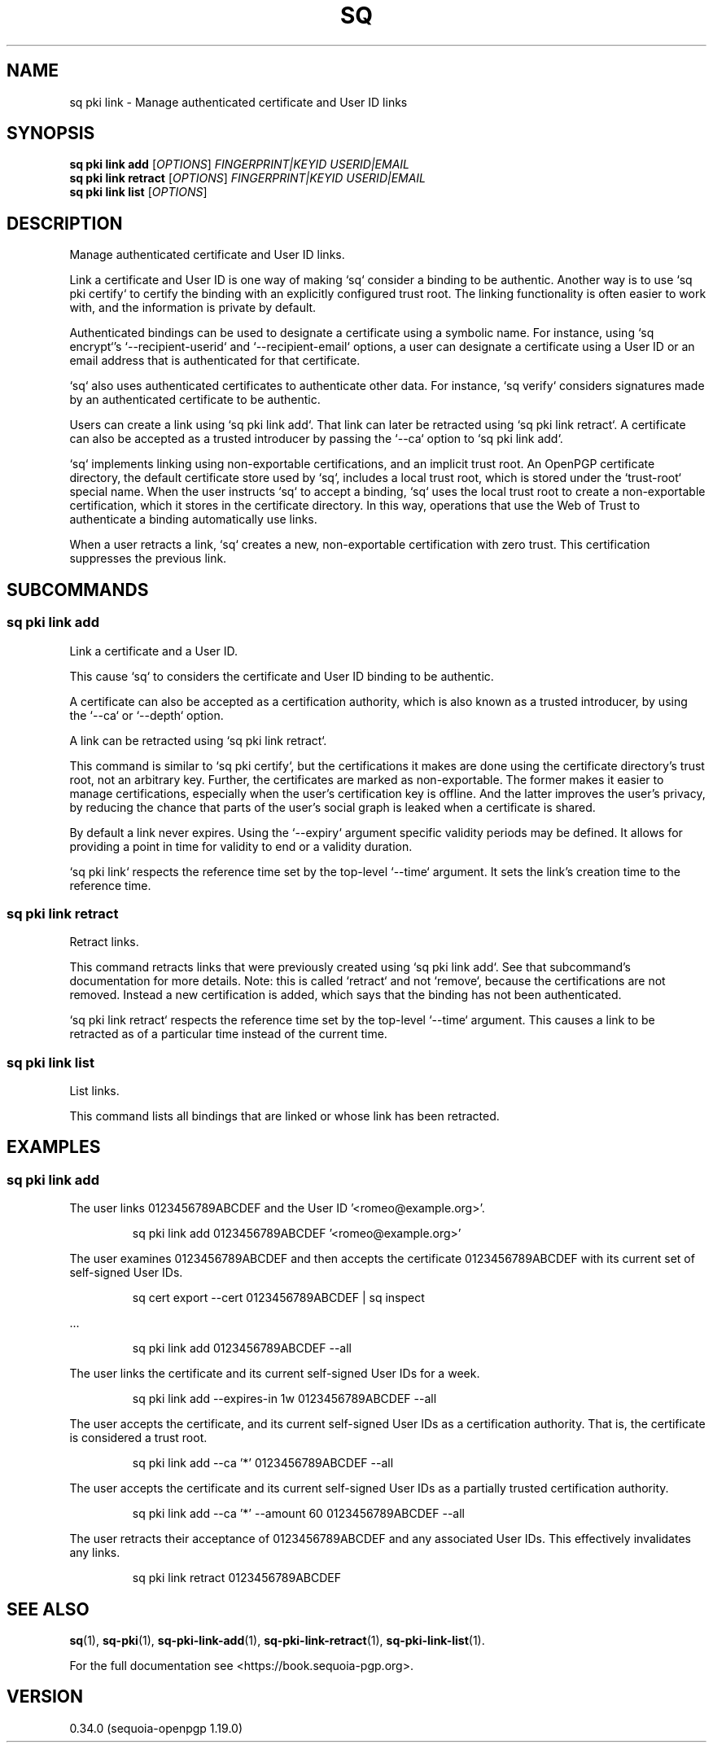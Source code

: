 .TH SQ 1 0.34.0 "Sequoia PGP" "User Commands"
.SH NAME
sq pki link \- Manage authenticated certificate and User ID links
.SH SYNOPSIS
.br
\fBsq pki link add\fR [\fIOPTIONS\fR] \fIFINGERPRINT|KEYID\fR \fIUSERID|EMAIL\fR
.br
\fBsq pki link retract\fR [\fIOPTIONS\fR] \fIFINGERPRINT|KEYID\fR \fIUSERID|EMAIL\fR
.br
\fBsq pki link list\fR [\fIOPTIONS\fR]  
.SH DESCRIPTION
Manage authenticated certificate and User ID links.
.PP
Link a certificate and User ID is one way of making `sq` consider a
binding to be authentic.  Another way is to use `sq pki certify` to
certify the binding with an explicitly configured trust root.  The
linking functionality is often easier to work with, and the
information is private by default.
.PP
Authenticated bindings can be used to designate a certificate using a
symbolic name.  For instance, using `sq encrypt`'s
`\-\-recipient\-userid` and `\-\-recipient\-email` options, a user can
designate a certificate using a User ID or an email address that is
authenticated for that certificate.
.PP
`sq` also uses authenticated certificates to authenticate other
data.  For instance, `sq verify` considers signatures made by an
authenticated certificate to be authentic.
.PP
Users can create a link using `sq pki link add`.  That link can later be
retracted using `sq pki link retract`.  A certificate can also be
accepted as a trusted introducer by passing the `\-\-ca` option to
`sq pki link add`.
.PP
`sq` implements linking using non\-exportable certifications, and an
implicit trust root.  An OpenPGP certificate directory, the default
certificate store used by `sq`, includes a local trust root, which
is stored under the `trust\-root` special name.  When the user
instructs `sq` to accept a binding, `sq` uses the local trust root
to create a non\-exportable certification, which it stores in the
certificate directory.  In this way, operations that use the Web of
Trust to authenticate a binding automatically use links.
.PP
When a user retracts a link, `sq` creates a new, non\-exportable
certification with zero trust.  This certification suppresses the
previous link.
.PP


.SH SUBCOMMANDS
.SS "sq pki link add"
Link a certificate and a User ID.
.PP
This cause `sq` to considers the certificate and User ID binding to be
authentic.
.PP
A certificate can also be accepted as a certification authority, which
is also known as a trusted introducer, by using the `\-\-ca` or
`\-\-depth` option.
.PP
A link can be retracted using `sq pki link retract`.
.PP
This command is similar to `sq pki certify`, but the certifications it
makes are done using the certificate directory's trust root, not an
arbitrary key.  Further, the certificates are marked as
non\-exportable.  The former makes it easier to manage certifications,
especially when the user's certification key is offline.  And the
latter improves the user's privacy, by reducing the chance that parts
of the user's social graph is leaked when a certificate is shared.
.PP
By default a link never expires.
Using the `\-\-expiry` argument specific validity periods may be defined.
It allows for providing a point in time for validity to end or a validity
duration.
.PP
`sq pki link` respects the reference time set by the top\-level `\-\-time`
argument. It sets the link's creation time to the reference time.
.PP


.SS "sq pki link retract"
Retract links.
.PP
This command retracts links that were previously created using `sq
pki link add`.  See that subcommand's documentation for more details.
Note: this is called `retract` and not `remove`, because the
certifications are not removed.  Instead a new certification is added,
which says that the binding has not been authenticated.
.PP
`sq pki link retract` respects the reference time set by the top\-level
`\-\-time` argument.  This causes a link to be retracted as of a
particular time instead of the current time.
.PP

.SS "sq pki link list"
List links.
.PP
This command lists all bindings that are linked or whose link has been
retracted.
.PP

.SH EXAMPLES
.SS "sq pki link add"
.PP

.PP
The user links 0123456789ABCDEF and the User ID
\&'<romeo@example.org>'.
.PP
.nf
.RS
sq pki link add 0123456789ABCDEF '<romeo@example.org>'
.RE
.PP
.fi

.PP
The user examines 0123456789ABCDEF and then accepts the certificate
0123456789ABCDEF with its current set of self\-signed User IDs.
.PP
.nf
.RS
sq cert export \-\-cert 0123456789ABCDEF | sq inspect
.RE
.PP
.fi
\&...
.PP
.nf
.RS
sq pki link add 0123456789ABCDEF \-\-all
.RE
.PP
.fi

.PP
The user links the certificate and its current self\-signed User
IDs for a week.
.PP
.nf
.RS
sq pki link add \-\-expires\-in 1w 0123456789ABCDEF \-\-all
.RE
.PP
.fi

.PP
The user accepts the certificate, and its current self\-signed User
IDs as a certification authority.  That is, the certificate is
considered a trust root.
.PP
.nf
.RS
sq pki link add \-\-ca '*' 0123456789ABCDEF \-\-all
.RE
.PP
.fi

.PP
The user accepts the certificate and its current self\-signed User
IDs as a partially trusted certification authority.
.PP
.nf
.RS
sq pki link add \-\-ca '*' \-\-amount 60 0123456789ABCDEF \-\-all
.RE
.PP
.fi

.PP
The user retracts their acceptance of 0123456789ABCDEF and any
associated User IDs.  This effectively invalidates any links.
.PP
.nf
.RS
sq pki link retract 0123456789ABCDEF
.RE
.fi
.PP
.SH "SEE ALSO"
.nh
\fBsq\fR(1), \fBsq\-pki\fR(1), \fBsq\-pki\-link\-add\fR(1), \fBsq\-pki\-link\-retract\fR(1), \fBsq\-pki\-link\-list\fR(1).
.hy
.PP
For the full documentation see <https://book.sequoia\-pgp.org>.
.SH VERSION
0.34.0 (sequoia\-openpgp 1.19.0)

